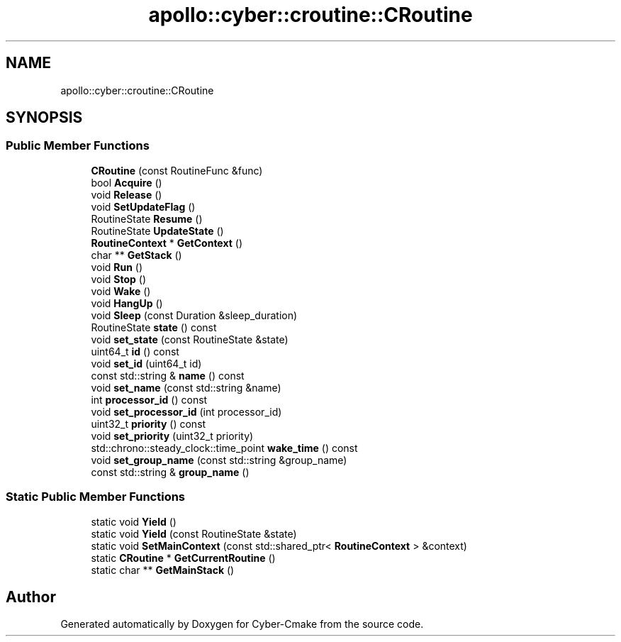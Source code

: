 .TH "apollo::cyber::croutine::CRoutine" 3 "Thu Aug 31 2023" "Cyber-Cmake" \" -*- nroff -*-
.ad l
.nh
.SH NAME
apollo::cyber::croutine::CRoutine
.SH SYNOPSIS
.br
.PP
.SS "Public Member Functions"

.in +1c
.ti -1c
.RI "\fBCRoutine\fP (const RoutineFunc &func)"
.br
.ti -1c
.RI "bool \fBAcquire\fP ()"
.br
.ti -1c
.RI "void \fBRelease\fP ()"
.br
.ti -1c
.RI "void \fBSetUpdateFlag\fP ()"
.br
.ti -1c
.RI "RoutineState \fBResume\fP ()"
.br
.ti -1c
.RI "RoutineState \fBUpdateState\fP ()"
.br
.ti -1c
.RI "\fBRoutineContext\fP * \fBGetContext\fP ()"
.br
.ti -1c
.RI "char ** \fBGetStack\fP ()"
.br
.ti -1c
.RI "void \fBRun\fP ()"
.br
.ti -1c
.RI "void \fBStop\fP ()"
.br
.ti -1c
.RI "void \fBWake\fP ()"
.br
.ti -1c
.RI "void \fBHangUp\fP ()"
.br
.ti -1c
.RI "void \fBSleep\fP (const Duration &sleep_duration)"
.br
.ti -1c
.RI "RoutineState \fBstate\fP () const"
.br
.ti -1c
.RI "void \fBset_state\fP (const RoutineState &state)"
.br
.ti -1c
.RI "uint64_t \fBid\fP () const"
.br
.ti -1c
.RI "void \fBset_id\fP (uint64_t id)"
.br
.ti -1c
.RI "const std::string & \fBname\fP () const"
.br
.ti -1c
.RI "void \fBset_name\fP (const std::string &name)"
.br
.ti -1c
.RI "int \fBprocessor_id\fP () const"
.br
.ti -1c
.RI "void \fBset_processor_id\fP (int processor_id)"
.br
.ti -1c
.RI "uint32_t \fBpriority\fP () const"
.br
.ti -1c
.RI "void \fBset_priority\fP (uint32_t priority)"
.br
.ti -1c
.RI "std::chrono::steady_clock::time_point \fBwake_time\fP () const"
.br
.ti -1c
.RI "void \fBset_group_name\fP (const std::string &group_name)"
.br
.ti -1c
.RI "const std::string & \fBgroup_name\fP ()"
.br
.in -1c
.SS "Static Public Member Functions"

.in +1c
.ti -1c
.RI "static void \fBYield\fP ()"
.br
.ti -1c
.RI "static void \fBYield\fP (const RoutineState &state)"
.br
.ti -1c
.RI "static void \fBSetMainContext\fP (const std::shared_ptr< \fBRoutineContext\fP > &context)"
.br
.ti -1c
.RI "static \fBCRoutine\fP * \fBGetCurrentRoutine\fP ()"
.br
.ti -1c
.RI "static char ** \fBGetMainStack\fP ()"
.br
.in -1c

.SH "Author"
.PP 
Generated automatically by Doxygen for Cyber-Cmake from the source code\&.
